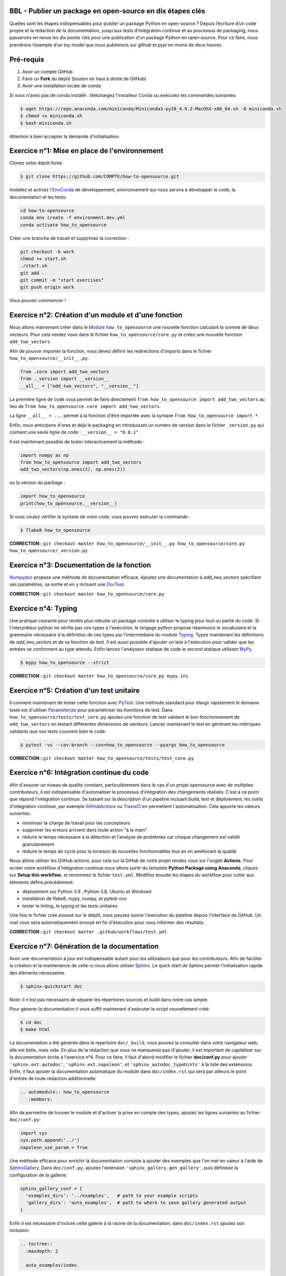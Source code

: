 .. -*- mode: rst -*-

|GitHubActionsBadge|_ |ReadTheDocsBadge|_

.. |GitHubActionsBadge| image:: https://github.com/simai-ml/how-to-opensource/actions/workflows/python-package-conda.yml/badge.svg
.. _GitHubActionsBadge: https://github.com/simai-ml/how-to-opensource/actions

.. |ReadTheDocsBadge| image:: https://readthedocs.org/projects/how-to-opensource/badge
.. _ReadTheDocsBadge: https://how-to-opensource.readthedocs.io/en/latest

BBL - Publier un package en open-source en dix étapes clés
==========================================================

Quelles sont les étapes indispensables pour publier un package Python en open-source ? Depuis l’écriture d’un code propre et la rédaction de la documentation, jusqu’aux tests d’intégration continue et au processus de packaging, nous passerons en revue les dix points clés pour une publication d’un package Python en open-source. Pour ce faire, nous prendrons l’exemple d’un toy model que nous publierons sur github et pypi en moins de deux heures.

Pré-requis
==========

1. Avoir un compte GitHub
2. Faire un **Fork** du dépôt (bouton en haut à droite de GitHub)
3. Avoir une installation locale de conda

Si vous n'avez pas de conda installé : téléchargez l'installeur Conda_ ou exécutez les commandes suivantes:

.. code:: shell-session

  $ wget https://repo.anaconda.com/miniconda/Miniconda3-py39_4.9.2-MacOSX-x86_64.sh -O miniconda.sh
  $ chmod +x miniconda.sh
  $ bash miniconda.sh

Attention à bien accepter la demande d'initialisation.

Exercice n°1: Mise en place de l'environnement
==============================================

Clonez votre dépôt forké.

.. code:: shell-session

  $ git clone https://github.com/COMPTE/how-to-opensource.git

Installez et activez l'EnvConda_ de développement, environnement qui nous servira à développer le code, la documentation et les tests:

.. code:: shell-session

  cd how-to-opensource
  conda env create -f environment.dev.yml
  conda activate how_to_opensource

Créer une branche de travail et supprimez la correction :

.. code:: shell-session

  git checkout -b work
  chmod +x start.sh
  ./start.sh
  git add .
  git commit -m "start exercises"
  git push origin work

Vous pouvez commencer !

Exercice n°2: Création d'un module et d'une fonction
====================================================

Nous allons maintenant créer dans le Module_ ``how_to_opensource`` une nouvelle fonction calculant la somme de deux vecteurs.
Pour cela rendez vous dans le fichier ``how_to_opensource/core.py`` et créez une nouvelle fonction ``add_two_vectors``.

Afin de pouvoir importer la fonction, vous devez définir les redirections d'imports dans le fichier ``how_to_opensource/__init__.py``.

.. code:: python

  from .core import add_two_vectors
  from ._version import __version__
  __all__ = ["add_two_vectors", "__version__"]

La première ligne de code vous permet de faire directement ``from how_to_opensource import add_two_vectors`` au lieu de ``from how_to_opensource.core import add_two_vectors``.

La ligne ``__all__ = ...`` permet à la fonction d'être importée avec la syntaxe ``from how_to_opensource import *``.

Enfin, nous anticipons d'ores et déjà le packaging en introduisant un numéro de version dans le fichier ``_version.py`` qui contient une seule ligne de code : ``__version__ = "0.0.1"``.

Il est maintenant possible de tester interactivement la méthode :

.. code:: python

  import numpy as np
  from how_to_opensource import add_two_vectors
  add_two_vectors(np.ones(2), np.ones(2))

ou la version du package : 

.. code:: python

  import how_to_opensource
  print(how_to_opensource.__version__)

Si vous voulez vérifier la syntaxe de votre code, vous pouvez exécuter la commande :

.. code:: shell-session

  $ flake8 how_to_opensource

**CORRECTION :** ``git checkout master how_to_opensource/__init__.py how_to_opensource/core.py how_to_opensource/_version.py``

Exercice n°3: Documentation de la fonction
==========================================

Numpydoc_ propose une méthode de documentation efficace. Ajoutez une documentation à `add_two_vectors` spécifiant ses paramètres, sa sortie et en y incluant une DocTest_.

**CORRECTION :** ``git checkout master how_to_opensource/core.py``

Exercice n°4: Typing
====================

Une pratique courante pour rendre plus robuste un package consiste à utiliser le typing pour tout ou partie du code. Si l'interpréteur python ne vérifie pas ces types à l'exécution, le langage python propose néanmoins le vocabulaire et la grammaire nécessaire à la définition de ces types par l'intermédiaire du module Typing_.
Typez maintenant les définitions de `add_two_vectors` et de sa fonction de test. Il est aussi possible d'ajouter un test à l'exécution pour valider que les entrées se conforment au type attendu. Enfin lancez l'analyseur statique de code le second statique utilisant MyPy_.

.. code:: shell-session

  $ mypy how_to_opensource --strict

**CORRECTION :** ``git checkout master how_to_opensource/core.py mypy.ini``

Exercice n°5: Création d'un test unitaire
=========================================

Il convient maintenant de tester cette fonction avec PyTest_. Une méthode standard pour élargir rapidement le domaine testé est d'utiliser Parameterize_ pour paramétriser les fonctions de test.
Dans ``how_to_opensource/tests/test_core.py`` ajoutez une fonction de test validant le bon fonctionnement de ``add_two_vectors`` en testant différentes dimensions de vecteurs. Lancez maintenant le test en générant les métriques validants que vos tests couvrent bien le code:

.. code:: shell-session

  $ pytest -vs --cov-branch --cov=how_to_opensource --pyargs how_to_opensource

**CORRECTION :** ``git checkout master how_to_opensource/tests/test_core.py``

Exercice n°6: Intégration continue du code
==========================================

Afin d'assurer un niveau de qualité constant, particulièrement dans le cas d'un projet opensource avec de multiples contributeurs, il est indispensable d'automatiser le processus d'intégration des changements réalisés. C'est à ce point que répond l'intégration continue. Se basant sur la description d'un pipeline incluant build, test et déploiement, les outils d'integration continue, par exemple GitHubActions_ ou TravisCI_ en permettent l'automatisation. Cela apporte les valeurs suivantes:

- minimiser la charge de travail pour les concepteurs
- supprimer les erreurs arrivent dans toute action "à la main"
- réduire le temps nécessaire à la détection et l'analyse de problèmes car chaque changement est validé granulairement
- réduire le temps de cycle pour la livraison de nouvelles fonctionnalités tout en en améliorant la qualité

Nous allons utiliser les GitHub actions, pour cela sur la GiHub de votre projet rendez vous sur l'onglet **Actions**. Pour scréer notre workflow d'intégration continue nous allons partir du template **Python Package using Anaconda**, cliquez sur **Setup this workflow**, et renommez le fichier ``test.yml``. Modifiez ensuite les étapes du workflow pour coller aux éléments défins précédement:

- déploiement sur Python 3.9 , Python 3.8, Ubuntu et Windowd
- installation de flake8, mypy, numpy, et pytest-cov
- tester le linting, le typing et les tests unitaires

Une fois le fichier créé poussé sur le dépôt, vous pouvez suivre l'execution du pipeline depuis l'interface de GitHub. Un mail vous sera automatiquement envoyé en fin d'execution pour vous informer des résultats.

**CORRECTION :** ``git checkout master .github/workflows/test.yml``

Exercice n°7: Génération de la documentation
============================================

Avoir une documentation à jour est indispensable autant pour les utilisateurs que pour les contributeurs. Afin de faciliter la création et la maintenance de celle-ci nous allons utiliser Sphinx_. Le quick start de Sphinx permet l'initialisation rapide des éléments nécessaires.

.. code:: shell-session

  $ sphinx-quickstart doc

Note: il n'est pas nécessaire de séparer les répertoires sources et build dans notre cas simple.

Pour génerer la documentation il vous suffit maintenant d'exécuter le script nouvellement créé:

.. code:: shell-session

  $ cd doc
  $ make html

La documentation a été générée dans le repertoire ``doc/_build``, vous pouvez la consulter dans votre navigateur web, elle est belle, mais vide. En plus de la rédaction que vous ne manquerez pas d'ajouter, il est important de capitaliser sur la documentation écrite à l'exercice n°4. Pour ce faire, il faut d'abord modifier le fichier **doc/conf.py** pour ajouter ``'sphinx.ext.autodoc'``, ``'sphinx.ext.napoleon'``, et ``'sphinx_autodoc_typehints'`` à la liste des extensions. Enfin, il faut ajouter la documentation automatique du module dans ``doc/index.rst`` qui sera par ailleurs le point d'entrée de toute rédaction additionnelle:

.. code::

  .. automodule:: how_to_opensource
     :members:

Afin de permettre de trouver le module et d'activer la prise en compte des types, ajoutez les lignes suivantes au fichier ``doc/conf.py``:

.. code:: python

  import sys
  sys.path.append('../')
  napoleon_use_param = True

Une méthode efficace pour enrichir la documentation consiste à ajouter des exemples que l'on met en valeur à l'aide de SphinxGallery_.
Dans ``doc/conf.py``, ajoutez l'extension ``'sphinx_gallery.gen_gallery'``, puis définisez la configuration de la gallerie:

.. code:: python

  sphinx_gallery_conf = {
    'examples_dirs': '../examples',   # path to your example scripts
    'gallery_dirs': 'auto_examples',  # path to where to save gallery generated output
  }

Enfin il est nécessaire d'inclure cette galerie à la racine de la documentation, dans ``doc/index.rst`` ajoutez son inclusion:

.. code::

  .. toctree::
    :maxdepth: 2

    auto_examples/index

Pour créer un exemple qui s'affichera dans la doc, vous devez simplement créer un script python dans le répertoire ``examples``. Par exemple :

.. code:: python

  """
  ===========
  Toy Example
  ===========
  L'exemple le plus simple que l'on puisse imaginer.
  """

  from how_to_opensource import add_two_vectors
  add_two_vectors([12.5, 26.1], [7.5, 3.9])

Vous pouvez alors reconstruire la doc avec `make html` et vérifier que votre documentation est belle !

**CORRECTION :** ``git checkout master doc examples``

Exercice n°8: Intégration continue de la documentation
======================================================

Pour diffuser cette documentation il est nécessaire de la publier sur un site publique, par exemple en utilisant ReadTheDocs_. Ce dernier réalisera les tâches définies dans le fichier ``.readthedocs.yml``, ajoutez donc ce fichier au dépôt avec le contenu suivant:

.. code::

    version: 2

    build:
      image: latest

    conda:
      environment: environment.dev.yml
      
    sphinx:
      builder: html
      configuration: doc/conf.py
      fail_on_warning: false

Ensuite, créez un compte gratuit sur ReadTheDocs_ en utilisant votre login GitHUB.

Une fois inscrit et connecté, importez votre projet GitHUB (attention à ajouter votre trigramme par souci d'unicité).

Allez ensuite dans Admin > Paramètres avancés et cochez la case "Build pull requests for this project". Cela assure que la documentation est reconstruite à chaque pull request.

Après avoir soigneusement choisi la branche et la version, lancez la compilation. Suivez son bon déroulement et vérifiez que la documentation produite est conforme à vos attentes.

**VIANNEY : peux-tu vérifier s'il y a besoin d'une manipulation supplémentaire type github webhook ou c'est superflu ? Est-ce que la CI readthedocs s'affiche bien dans github sans le webhook ?**

**CORRECTION :** ``git checkout master .readthedocs.yml``

Exercice n°9: Packaging
=======================

De façon à offrir une API claire à l'ensemble des modules de notre projet (certes il n'y en a qu'un en l'état mais cela est voué à changer), il est utile de créer un package_ qui permet d'avoir un espace de nommage encapuslant les modules et variables, et diffusable directement sur PyPi_. Pour cela, il est nécessaire d'ajouter un fichier``setup.py`` à notre projet, et de le définir, vous pouvez pour cela partir de ce tutoriel_.

Voici un exemple de fichier ``setup.py``, ce sont essentiellement des descripteurs qui s'afficheront tels quels sur PyPi_.

.. code:: python

  import os
  from setuptools import setup


  def read(fname):
      return open(os.path.join(os.path.dirname(__file__), fname)).read()


  setup(
      name="QM How to Opensource",
      version="0.0.1",
      author="Grégoire Martignon, Vianney Taquet, Damien Hervault",
      author_email="gmartignon@quantmetry.com",
      description="A Quantmetry tutorial on how to publish an opensource python package.",
      license="BSD",
      keywords="example opensource tutorial",
      url="http://packages.python.org/how_to_opensource",
      packages=['how_to_opensource'],
      install_requires=["numpy>=1.20"],
      extras_require={
          "tests": ["flake8", "mypy", "pytest-cov"],
          "docs": ["sphinx", "sphinx-gallery", "sphinx_rtd_theme", "numpydoc"]
      },
      long_description=read('README.rst'),
      classifiers=[
          "License :: OSI Approved :: BSD License",
          "Programming Language :: Python :: 3.9"
      ],
  )

Il ne vous reste plus qu'à construire votre package

.. code:: shell-session

  $ python setup.py sdist bdist_wheel

Cela crée trois répertoires : ``dist``, ``build`` et ``QM_How_to_Opensource.egg-info``.

Le ``egg-info`` est une simple collection de fichiers texte purement informatifs, et le ``dist`` est le contenu de ce qui sera hébergé sur PyPi_.

Si vous voulez vérifier que votre `README.rst` est sans erreur, vous pouvez exécuter la commande 

.. code:: shell-session

  $ twine check dist/*

**N.B.** Cette commande vérifie le contenu du répertoire ``dist``. En conséquence, si vous modifiez le ``README.rst``, il faut exécuter à nouveau la commande ``python setup.py sdist`` pour faire un nouveau check.

Dernier élément d'un package open-source: la license. Elles sont toutes disponibles sur OpenSourceInitiative_, il suffit de la copier-coller dans le fichier `LICENSE` et de remplacer les noms des auteurs et la date !

Pour un projet open-source entièrement libre, la license new BSD-3 est courante en machine learning..

Notre package est maintenant en place, prêt à être publié et ouvert à sa communauté d'utilisateurs et de contributeurs. Il est nécessaire de donner à ses deux populations les outils dont ils ont besoin.
Une accessibilité simple et maitrisée pour les premiers, de clarté sur les règles de leur engagement pour les seconds.

Pour faciliter l'accessibilité du package, sa mise à disposition sur PyPi_ est *de facto* un standard. Nous allons donc ajouter à nos workflow d'intégration continue cette publication. Elle sera déclenchée par la release d'une version du package, permettant un contrôle explicite des niveaux de code qualifiés et partagés. Ce versioning permet aussi aux consommateurs de maitriser l'inclusion du package dans leur projet en contrôlant par exemple les versions utilisées.
Dans la mesure où ce nom de version va se retrouver à plusieurs endroits (``setup.py``, ``doc/conf.py``, ...), et pour ne pas risquer d'erreurs dans le maintien en cohérence de cette information à plusieurs endroits, il est possible d'utiliser bump2version_. Pour cela créez un fichier ``.bumpversion.cfg`` à la racine du projet, ce dernier va définir dans quel fichier remplacer automatiquement le numéro de version. Ajoutez-y le contenu ci-dessous et assurez vous que tous les fichiers contiennent initalement les mêmes numéros de version, par la suite ils seront mis à jour automatiquement :

.. code::

  [bumpversion]
  current_version = 0.0.1
  commit = True
  tag = True

  [bumpversion:file:setup.py]
  search = version="{current_version}"
  replace = version="{new_version}"

  [bumpversion:file:how_to_opensource/_version.py]
  search = __version__ = "{current_version}"
  replace = __version__ = "{new_version}"

  [bumpversion:file:doc/conf.py]
  search = release = "{current_version}"
  replace = release = "{new_version}"

Vous pouvez désormais incrémenter le numéro de version avec ``bumpversion``:

.. code:: shell-session

  $ bumpversion minor
  $ git push --tags

Votre publication sur PyPi_ se fait simplement avec la commande :

.. code:: shell-session

  $ twine upload dist/*

Attention, cette commande nécessite un identifiant et un mot de passe, il faut donc vous créer un compte au préalable sur PyPi_.

**CORRECTION :** ``git checkout master setup.py LICENSE .bumpversion.cfg``

Exercice n°10: déploiement continu
==================================

Maintenant nous allons mettre en place la publication automatique sur PyPi_ après chaque release officielle de votre package. Le but est de déclencher automatiquement, à la publication d'une nouvelle release depuis GitHub, la publication de la nouvelle version du package vers PyPi. Cela signifie donc que le workflow GitHub devra se connecter à votre compte PyPi. Pour ne pas avoir à mettre en clair les éléments nécessaires à cette autentification dans votre dépôt, il existe un mécanisme permettant de se connecter à PyPi sur base d'un token, et de stocker ce token en tant qu'élément secret dans le dépôt GitHub.
Pour cela, une fois connecté sur PyPi, rendez-vous sur la page *Account Settings* et descendez jusqu'à la section *API Tokens*. Cliquez sur *Add Token*, donnez lui un nom, par exemple *how-to-opensource* et donnez lui accès au scope complet. Copiez le token généré et gardez cette page ouverte au cas où.
Dans une autre fenêtre, rendez vous sur votre dépôt GitHub à la page *Setting*, section *Secrets*. Appelez le PYPI_API_TOKEN et collez dans le champ *Value* le token copié depuis PyPi_.

Nous pouvons maintenant mettre en place le workflow de publication automatique, pour cela rendez vous dans l'onglet *Actions* du projet GitHub et cliquez sur *New workflow*. Choisissez le template *Publish Python Package*, renommez le fichier ``publish.yml``, spécifiez la version 3.9 de python et confirmez l'ajout du workflow.

Enfin il convient d'ajouter de documenter les régles de contribution et d'usage du package. Pour cela rendez vous dans la page **Insights/Community** de GitHub. Cette dernière fournit un moyen simple d'initier les documents nécessaires.

Vous pouvez également naviguer dans l'onglet Insights > Community de github et remplir votre projet avec des template d'issue, pull request ou codes de conduite.

**CORRECTION :** ``git checkout master .github/workflows/publish.yml``

BONUS: Gestion du dépôt sur le long terme
=========================================

Quelques bonnes pratiques de gestion du dépôt sur le long terme :

* Tout problème ou amélioration du code doit faire l'objet d'une isse avant une pull request. Les pull request doivent être reliées aux issues qu'elles résolvent.
* Tout incrément de code doit passer par des pull request revue par une personne tierce
* L'onglet GitHub Projects vous permets d'organiser les issues sous formes de cartes simili-Trello, et rend publique votre feuille de route de développement.
* Il est recommandé d'ajouter deux fichiers de documentation à votre repo : un ``CONTRIBUTING.md`` qui renseigne les contributeurs éventuels sur l'art et la manière de faire des pull request pour ce projet, et un ``RELEASE_CHECKLIST.md`` récapitulant toutes les étapes de vérification avant publication sur PyPi_. Vous trouverez un exemple sur MAPIE_.

.. _Conda: https://docs.conda.io/en/latest/miniconda.html
.. _EnvConda: https://conda.io/projects/conda/en/latest/user-guide/tasks/manage-environments.html
.. _Module: https://docs.python.org/3/tutorial/modules.html
.. _PyTest: https://docs.pytest.org/en/6.2.x/
.. _Parameterize: https://docs.pytest.org/en/6.2.x/parametrize.html
.. _Numpydoc: https://numpydoc.readthedocs.io/en/latest/format.html
.. _DocTest: https://docs.python.org/3/library/doctest.html
.. _Typing: https://docs.python.org/3/library/typing.html
.. _TravisCI: https://travis-ci.com/
.. _MyPy: http://mypy-lang.org/
.. _Sphinx: https://www.sphinx-doc.org/en/master/index.html
.. _ReadTheDocs: https://readthedocs.org/
.. _SphinxGallery: https://sphinx-gallery.github.io/stable/getting_started.html
.. _GitHubActions: https://github.com/features/actions
.. _package: https://docs.python.org/3/tutorial/modules.html#packages
.. _tutoriel: https://packaging.python.org/guides/distributing-packages-using-setuptools/
.. _OpenSourceInitiative: https://opensource.org/licenses/BSD-3-Clause
.. _bump2version: https://github.com/c4urself/bump2version
.. _PyPi: https://pypi.org/account/register/
.. _MAPIE: https://github.com/simai-ml/MAPIE